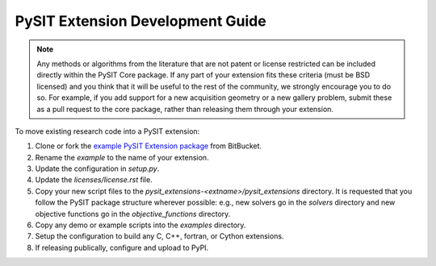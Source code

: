 .. _extension_development_guide:

*********************************
PySIT Extension Development Guide
*********************************

.. note::

    Any methods or algorithms from the literature that are not patent or
    license restricted can be included directly within the PySIT Core package.
    If any part of your extension fits these criteria (must be BSD licensed)
    and you think that it will be useful to the rest of the community, we
    strongly encourage you to do so.  For example, if you add support for a
    new acquisition geometry or a new gallery problem, submit these as a pull
    request to the core package, rather than releasing them through your
    extension.

To move existing research code into a PySIT extension:

1) Clone or fork the `example PySIT Extension package
   <https://bitbucket.org/pysit/pysit_extensions-example>`_ from BitBucket.
2) Rename the `example` to the name of your extension.
3) Update the configuration in `setup.py`.
4) Update the `licenses/license.rst` file.
5) Copy your new script files to the
   `pysit_extensions-<extname>/pysit_extensions` directory.  It is requested
   that you follow the PySIT package structure wherever possible: e.g., new
   solvers go in the `solvers` directory and new objective functions go in the
   `objective_functions` directory.
6) Copy any demo or example scripts into the `examples` directory.
7) Setup the configuration to build any C, C++, fortran, or Cython extensions.
8) If releasing publically, configure and upload to PyPI.
